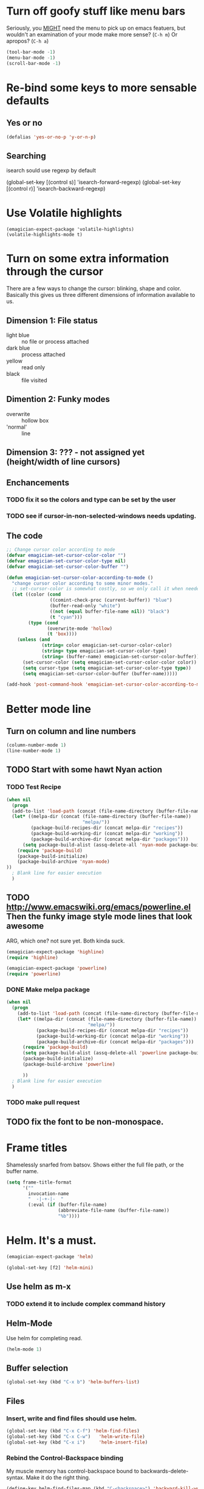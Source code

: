* Turn off goofy stuff like menu bars

Seriously, you __MIGHT__ need the menu to pick up on emacs featuers,
but wouldn't an examination of your mode make more sense? (~C-h m~) Or
apropos? (~C-h a~)

#+name: turn-off-goofy-shit
#+begin_src emacs-lisp
(tool-bar-mode -1)
(menu-bar-mode -1)
(scroll-bar-mode -1)
#+end_src

* Re-bind some keys to more sensable defaults
** Yes or no
#+begin_src emacs-lisp
(defalias 'yes-or-no-p 'y-or-n-p) 
#+end_src
** Searching
isearch sould use regexp by default
#+begin-src emacs-lisp
(global-set-key [(control s)] 'isearch-forward-regexp)
(global-set-key [(control r)] 'isearch-backward-regexp)
#+end_src
* Use Volatile highlights

#+name: volatile highlights
#+begin_src emacs-foo-lisp
    (emagician-expect-package 'volatile-highlights)
    (volatile-highlights-mode t)
#+end_src
* Turn on some extra information through the cursor

  There are a few ways to change the cursor: blinking, shape and
  color.  Basically this gives us three different dimensions of
  information available to us.

** Dimension 1: File status
   - light blue :: no file or process attached
   - dark blue :: process attached
   - yellow :: read only
   - black :: file visited

** Dimention 2: Funky modes
   - overwrite :: hollow box
   - 'normal' :: line

** Dimension 3: ??? - not assigned yet (height/width of line cursors)

** Enchancements

*** TODO fix it so the colors and type can be set by the user
*** TODO see if cursor-in-non-selected-windows needs updating. 

** The code

#+name: cursor-status
#+begin_src emacs-lisp
  ;; Change cursor color according to mode
  (defvar emagician-set-cursor-color-color "")
  (defvar emagician-set-cursor-color-type nil)
  (defvar emagician-set-cursor-color-buffer "")
  
  (defun emagician-set-cursor-color-according-to-mode ()
    "change cursor color according to some minor modes."
    ;; set-cursor-color is somewhat costly, so we only call it when needed:
    (let ((color (cond
                  ((comint-check-proc (current-buffer)) "blue")
                  (buffer-read-only "white")
                  ((not (equal buffer-file-name nil)) "black")
                  (t "cyan")))
          (type (cond
                 (overwrite-mode 'hollow)
                 (t 'box))))
      (unless (and
               (string= color emagician-set-cursor-color-color)
               (string= type emagician-set-cursor-color-type)
               (string= (buffer-name) emagician-set-cursor-color-buffer))
        (set-cursor-color (setq emagician-set-cursor-color-color color))
        (setq cursor-type (setq emagician-set-cursor-color-type type))
        (setq emagician-set-cursor-color-buffer (buffer-name)))))
  
  (add-hook 'post-command-hook 'emagician-set-cursor-color-according-to-mode)
#+end_src

* Better mode line
** Turn on column and line numbers
#+begin_src emacs-lisp
(column-number-mode 1)
(line-number-mode 1)
#+end_src
** TODO Start with some hawt Nyan action
*** TODO Test Recipe
#+begin_src emacs-lisp :tangle no 
  (when nil
    (progn
    (add-to-list 'load-path (concat (file-name-directory (buffer-file-name)) "melpa"))
    (let* ((melpa-dir (concat (file-name-directory (buffer-file-name))
                              "melpa/"))
           (package-build-recipes-dir (concat melpa-dir "recipes"))
           (package-build-working-dir (concat melpa-dir "working"))
           (package-build-archive-dir (concat melpa-dir "packages")))
        (setq package-build-alist (assq-delete-all 'nyan-mode package-build-alist))
      (require 'package-build)
      (package-build-initialize)
      (package-build-archive 'nyan-mode)
  ))
    ; Blank line for easier execution
    )    
  
#+end_src

** TODO http://www.emacswiki.org/emacs/powerline.el Then the funky image style mode lines that look awesome

   ARG, which one?  not sure yet.  Both kinda suck.

#+begin_src emacs-lisp :notangle
(emagician-expect-package 'highline)
(require 'highline)
#+end_src

#+begin_src emacs-lisp 
(emagician-expect-package 'powerline)
(require 'powerline)
#+end_src

*** DONE Make melpa package
#+begin_src emacs-lisp :tangle no 
  (when nil
    (progn
      (add-to-list 'load-path (concat (file-name-directory (buffer-file-name)) "melpa"))
      (let* ((melpa-dir (concat (file-name-directory (buffer-file-name))
                                "melpa/"))
             (package-build-recipes-dir (concat melpa-dir "recipes"))
             (package-build-working-dir (concat melpa-dir "working"))
             (package-build-archive-dir (concat melpa-dir "packages")))
        (require 'package-build)
        (setq package-build-alist (assq-delete-all 'powerline package-build-alist))
        (package-build-initialize)
        (package-build-archive 'powerline)
       
        ))
    ; Blank line for easier execution
    )    
  
#+end_src
*** TODO make pull request
** TODO fix the font to be non-monospace. 
* Frame titles
  Shamelessly snarfed from batsov.  Shows either the full file path, or the buffer name.

#+begin_src emacs-lisp 
  (setq frame-title-format
        '("" 
          invocation-name 
          "  -|-+-|-  " 
          (:eval (if (buffer-file-name)
                     (abbreviate-file-name (buffer-file-name))
                     "%b"))))
#+end_src
* Helm.  It's a must.

#+name: helm
#+begin_src emacs-lisp
(emagician-expect-package 'helm)

(global-set-key [f2] 'helm-mini)
#+end_src

** Use helm as m-x 
*** TODO extend it to include complex command history
** Helm-Mode
   
   Use helm for completing read. 

#+begin_src emacs-lisp
(helm-mode 1)
#+end_src

** Buffer selection
#+begin_src emacs-lisp
(global-set-key (kbd "C-x b") 'helm-buffers-list)

#+end_src

** Files
*** Insert, write and find files should use helm.

#+begin_src emacs-lisp
(global-set-key (kbd "C-x C-f") 'helm-find-files)
(global-set-key (kbd "C-x C-w")   'helm-write-file)
(global-set-key (kbd "C-x i")     'helm-insert-file)
#+end_src

*** Rebind the Control-Backspace binding

	My muscle memory has control-backspace bound to backwards-delete-syntax.  Make it do the right thing.

#+begin_src emacs-lisp
(define-key helm-find-files-map (kbd "C-<backspace>") 'backward-kill-word)
(define-key helm-c-read-file-map (kbd "C-<backspace>") 'backward-kill-word)
#+end_src

**** TODO figure out how to make find-files show the history as well.
**** TODO Maybe not helm-write-file... it seems sketchy, TBD

